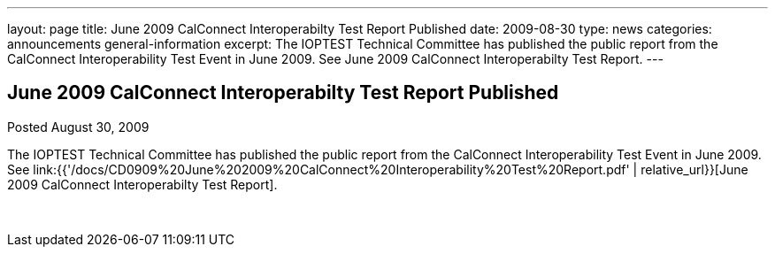 ---
layout: page
title: June 2009 CalConnect Interoperabilty Test Report Published
date: 2009-08-30
type: news
categories: announcements general-information
excerpt: The IOPTEST Technical Committee has published the public report from the CalConnect Interoperability Test Event in June 2009. See June 2009 CalConnect Interoperabilty Test Report.
---

== June 2009 CalConnect Interoperabilty Test Report Published

Posted August 30, 2009 

The IOPTEST Technical Committee has published the public report from the CalConnect Interoperability Test Event in June 2009. See link:{{'/docs/CD0909%20June%202009%20CalConnect%20Interoperability%20Test%20Report.pdf' | relative_url}}[June 2009 CalConnect Interoperabilty Test Report].

&nbsp;


